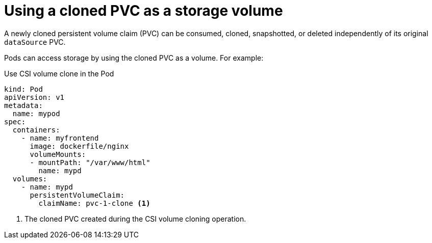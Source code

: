 // Module included in the following assemblies:
//
// * storage/container_storage_interface/persistent-storage-csi-cloning.adoc

:_mod-docs-content-type: CONCEPT
[id="persistent-storage-csi-cloning-using_{context}"]
= Using a cloned PVC as a storage volume

A newly cloned persistent volume claim (PVC) can be consumed, cloned, snapshotted, or deleted independently of its original `dataSource` PVC.

Pods can access storage by using the cloned PVC as a volume. For example:

.Use CSI volume clone in the Pod
[source,yaml]
----
kind: Pod
apiVersion: v1
metadata:
  name: mypod
spec:
  containers:
    - name: myfrontend
      image: dockerfile/nginx
      volumeMounts:
      - mountPath: "/var/www/html"
        name: mypd
  volumes:
    - name: mypd
      persistentVolumeClaim:
        claimName: pvc-1-clone <1>
----

<1> The cloned PVC created during the CSI volume cloning operation.
